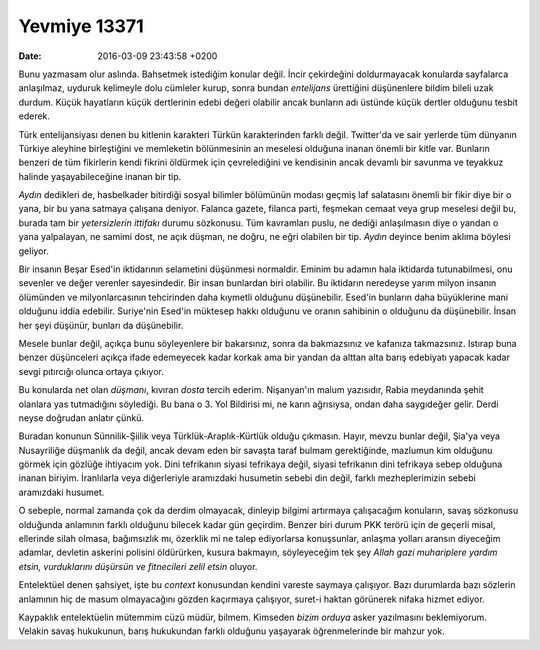 Yevmiye 13371
=============

:date: 2016-03-09 23:43:58 +0200

.. :author: Emin Reşah
.. :date: Mon Feb 22 23:19:52 EET 2016 
.. :dp: 13371 

Bunu yazmasam olur aslında. Bahsetmek istediğim konular değil. İncir çekirdeğini
doldurmayacak konularda sayfalarca anlaşılmaz, uyduruk kelimeyle dolu cümleler
kurup, sonra bundan *entelijans* ürettiğini düşünenlere bildim bileli uzak
durdum. Küçük hayatların küçük dertlerinin edebi değeri olabilir ancak bunların
adı üstünde küçük dertler olduğunu tesbit ederek.

Türk entelijansiyası denen bu kitlenin karakteri Türkün karakterinden farklı
değil. Twitter'da ve sair yerlerde tüm dünyanın Türkiye aleyhine birleştiğini ve
memleketin bölünmesinin an meselesi olduğuna inanan önemli bir kitle
var. Bunların benzeri de tüm fikirlerin kendi fikrini öldürmek için
çevrelediğini ve kendisinin ancak devamlı bir savunma ve teyakkuz halinde
yaşayabileceğine inanan bir tip.

*Aydın* dedikleri de, hasbelkader bitirdiği sosyal bilimler bölümünün modası
geçmiş laf salatasını önemli bir fikir diye bir o yana, bir bu yana satmaya
çalışana deniyor. Falanca gazete, filanca parti, feşmekan cemaat veya grup
meselesi değil bu, burada tam bir *yetersizlerin ittifakı* durumu sözkonusu. Tüm
kavramları puslu, ne dediği anlaşılmasın diye o yandan o yana yalpalayan, ne
samimi dost, ne açık düşman, ne doğru, ne eğri olabilen bir tip. *Aydın* deyince
benim aklıma böylesi geliyor.

Bir insanın Beşar Esed'in iktidarının selametini düşünmesi normaldir. Eminim bu
adamın hala iktidarda tutunabilmesi, onu sevenler ve değer verenler
sayesindedir. Bir insan bunlardan biri olabilir. Bu iktidarın neredeyse yarım
milyon insanın ölümünden ve milyonlarcasının tehcirinden daha kıymetli olduğunu
düşünebilir. Esed'in bunların daha büyüklerine mani olduğunu iddia
edebilir. Suriye'nin Esed'in müktesep hakkı olduğunu ve oranın sahibinin o
olduğunu da düşünebilir. İnsan her şeyi düşünür, bunları da düşünebilir.

Mesele bunlar değil, açıkça bunu söyleyenlere bir bakarsınız, sonra da
bakmazsınız ve kafanıza takmazsınız. Istırap buna benzer düşünceleri açıkça
ifade edemeyecek kadar korkak ama bir yandan da alttan alta barış edebiyatı
yapacak kadar sevgi pıtırcığı olunca ortaya çıkıyor.

Bu konularda net olan *düşmanı*, kıvıran *dosta* tercih ederim. Nişanyan'ın
malum yazısıdır, Rabia meydanında şehit olanlara yas tutmadığını söylediği. Bu
bana o 3. Yol Bildirisi mi, ne karın ağrısıysa, ondan daha saygıdeğer
gelir. Derdi neyse doğrudan anlatır çünkü.

Buradan konunun Sünnilik-Şiilik veya Türklük-Araplık-Kürtlük olduğu
çıkmasın. Hayır, mevzu bunlar değil, Şia'ya veya Nusayriliğe düşmanlık da değil,
ancak devam eden bir savaşta taraf bulmam gerektiğinde, mazlumun kim olduğunu
görmek için gözlüğe ihtiyacım yok. Dini tefrikanın siyasi tefrikaya değil,
siyasi tefrikanın dini tefrikaya sebep olduğuna inanan biriyim. İranlılarla veya
diğerleriyle aramızdaki husumetin sebebi din değil, farklı mezheplerimizin
sebebi aramızdaki husumet.

O sebeple, normal zamanda çok da derdim olmayacak, dinleyip bilgimi artırmaya
çalışacağım konuların, savaş sözkonusu olduğunda anlamının farklı olduğunu
bilecek kadar gün geçirdim. Benzer biri durum PKK terörü için de geçerli misal,
ellerinde silah olmasa, bağımsızlık mı, özerklik mi ne talep ediyorlarsa
konuşsunlar, anlaşma yolları aransın diyeceğim adamlar, devletin askerini
polisini öldürürken, kusura bakmayın, söyleyeceğim tek şey *Allah gazi
muhariplere yardım etsin, vurduklarını düşürsün ve fitnecileri zelil etsin*
oluyor. 

Entelektüel denen şahsiyet, işte bu *context* konusundan kendini vareste saymaya
çalışıyor. Bazı durumlarda bazı sözlerin anlamının hiç de masum olmayacağını
gözden kaçırmaya çalışıyor, suret-i haktan görünerek nifaka hizmet ediyor.

Kaypaklık entelektüelin mütemmim cüzü müdür, bilmem. Kimseden *bizim orduya*
asker yazılmasını beklemiyorum. Velakin savaş hukukunun, barış hukukundan farklı
olduğunu yaşayarak öğrenmelerinde bir mahzur yok.
